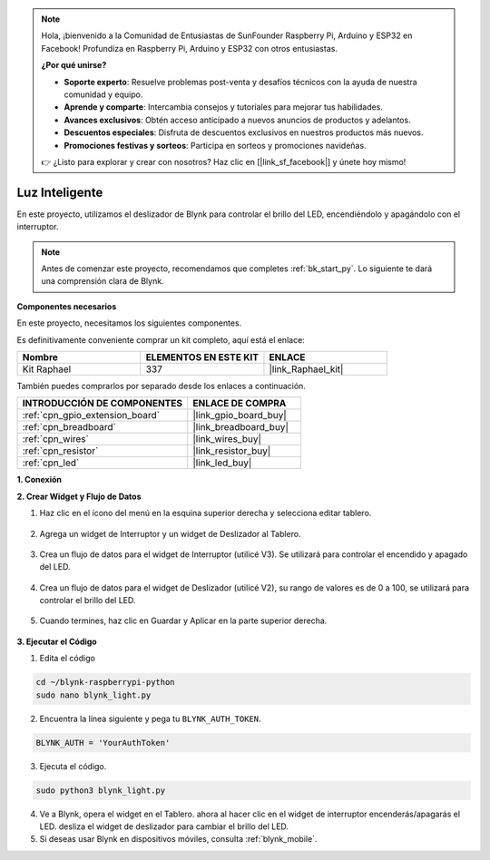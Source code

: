 .. note::

    Hola, ¡bienvenido a la Comunidad de Entusiastas de SunFounder Raspberry Pi, Arduino y ESP32 en Facebook! Profundiza en Raspberry Pi, Arduino y ESP32 con otros entusiastas.

    **¿Por qué unirse?**

    - **Soporte experto**: Resuelve problemas post-venta y desafíos técnicos con la ayuda de nuestra comunidad y equipo.
    - **Aprende y comparte**: Intercambia consejos y tutoriales para mejorar tus habilidades.
    - **Avances exclusivos**: Obtén acceso anticipado a nuevos anuncios de productos y adelantos.
    - **Descuentos especiales**: Disfruta de descuentos exclusivos en nuestros productos más nuevos.
    - **Promociones festivas y sorteos**: Participa en sorteos y promociones navideñas.

    👉 ¿Listo para explorar y crear con nosotros? Haz clic en [|link_sf_facebook|] y únete hoy mismo!

.. _blynk_light_py:

Luz Inteligente
====================

En este proyecto, utilizamos el deslizador de Blynk para controlar el brillo del LED, encendiéndolo y apagándolo con el interruptor.

.. note:: Antes de comenzar este proyecto, recomendamos que completes :ref:`bk_start_py`. Lo siguiente te dará una comprensión clara de Blynk.

**Componentes necesarios**

En este proyecto, necesitamos los siguientes componentes.

Es definitivamente conveniente comprar un kit completo, aquí está el enlace:

.. list-table::
    :widths: 20 20 20
    :header-rows: 1

    *   - Nombre	
        - ELEMENTOS EN ESTE KIT
        - ENLACE
    *   - Kit Raphael
        - 337
        - |link_Raphael_kit|

También puedes comprarlos por separado desde los enlaces a continuación.

.. list-table::
    :widths: 30 20
    :header-rows: 1

    *   - INTRODUCCIÓN DE COMPONENTES
        - ENLACE DE COMPRA

    *   - :ref:`cpn_gpio_extension_board`
        - |link_gpio_board_buy|
    *   - :ref:`cpn_breadboard`
        - |link_breadboard_buy|
    *   - :ref:`cpn_wires`
        - |link_wires_buy|
    *   - :ref:`cpn_resistor`
        - |link_resistor_buy|
    *   - :ref:`cpn_led`
        - |link_led_buy|

**1. Conexión**

.. image:: img/wiring_led1.png

**2. Crear Widget y Flujo de Datos**

1. Haz clic en el ícono del menú en la esquina superior derecha y selecciona editar tablero.

    .. image:: img/sp220913_180231.png

2. Agrega un widget de Interruptor y un widget de Deslizador al Tablero.

    .. image:: img/sp220914_160427.png

3. Crea un flujo de datos para el widget de Interruptor (utilicé V3). Se utilizará para controlar el encendido y apagado del LED.

    .. image:: img/sp220914_155911.png

4. Crea un flujo de datos para el widget de Deslizador (utilicé V2), su rango de valores es de 0 a 100, se utilizará para controlar el brillo del LED.

    .. image:: img/sp220914_160234.png

#. Cuando termines, haz clic en Guardar y Aplicar en la parte superior derecha.

    .. image:: img/sp220913_182300.png


**3. Ejecutar el Código**

1. Edita el código

.. raw:: html

   <run></run>

.. code-block:: 

    cd ~/blynk-raspberrypi-python
    sudo nano blynk_light.py

2. Encuentra la línea siguiente y pega tu ``BLYNK_AUTH_TOKEN``.

.. code-block:: python

    BLYNK_AUTH = 'YourAuthToken'

3. Ejecuta el código.

.. raw:: html

   <run></run>

.. code-block:: 

    sudo python3 blynk_light.py

4. Ve a Blynk, opera el widget en el Tablero. ahora al hacer clic en el widget de interruptor encenderás/apagarás el LED. desliza el widget de deslizador para cambiar el brillo del LED.

#. Si deseas usar Blynk en dispositivos móviles, consulta :ref:`blynk_mobile`.
